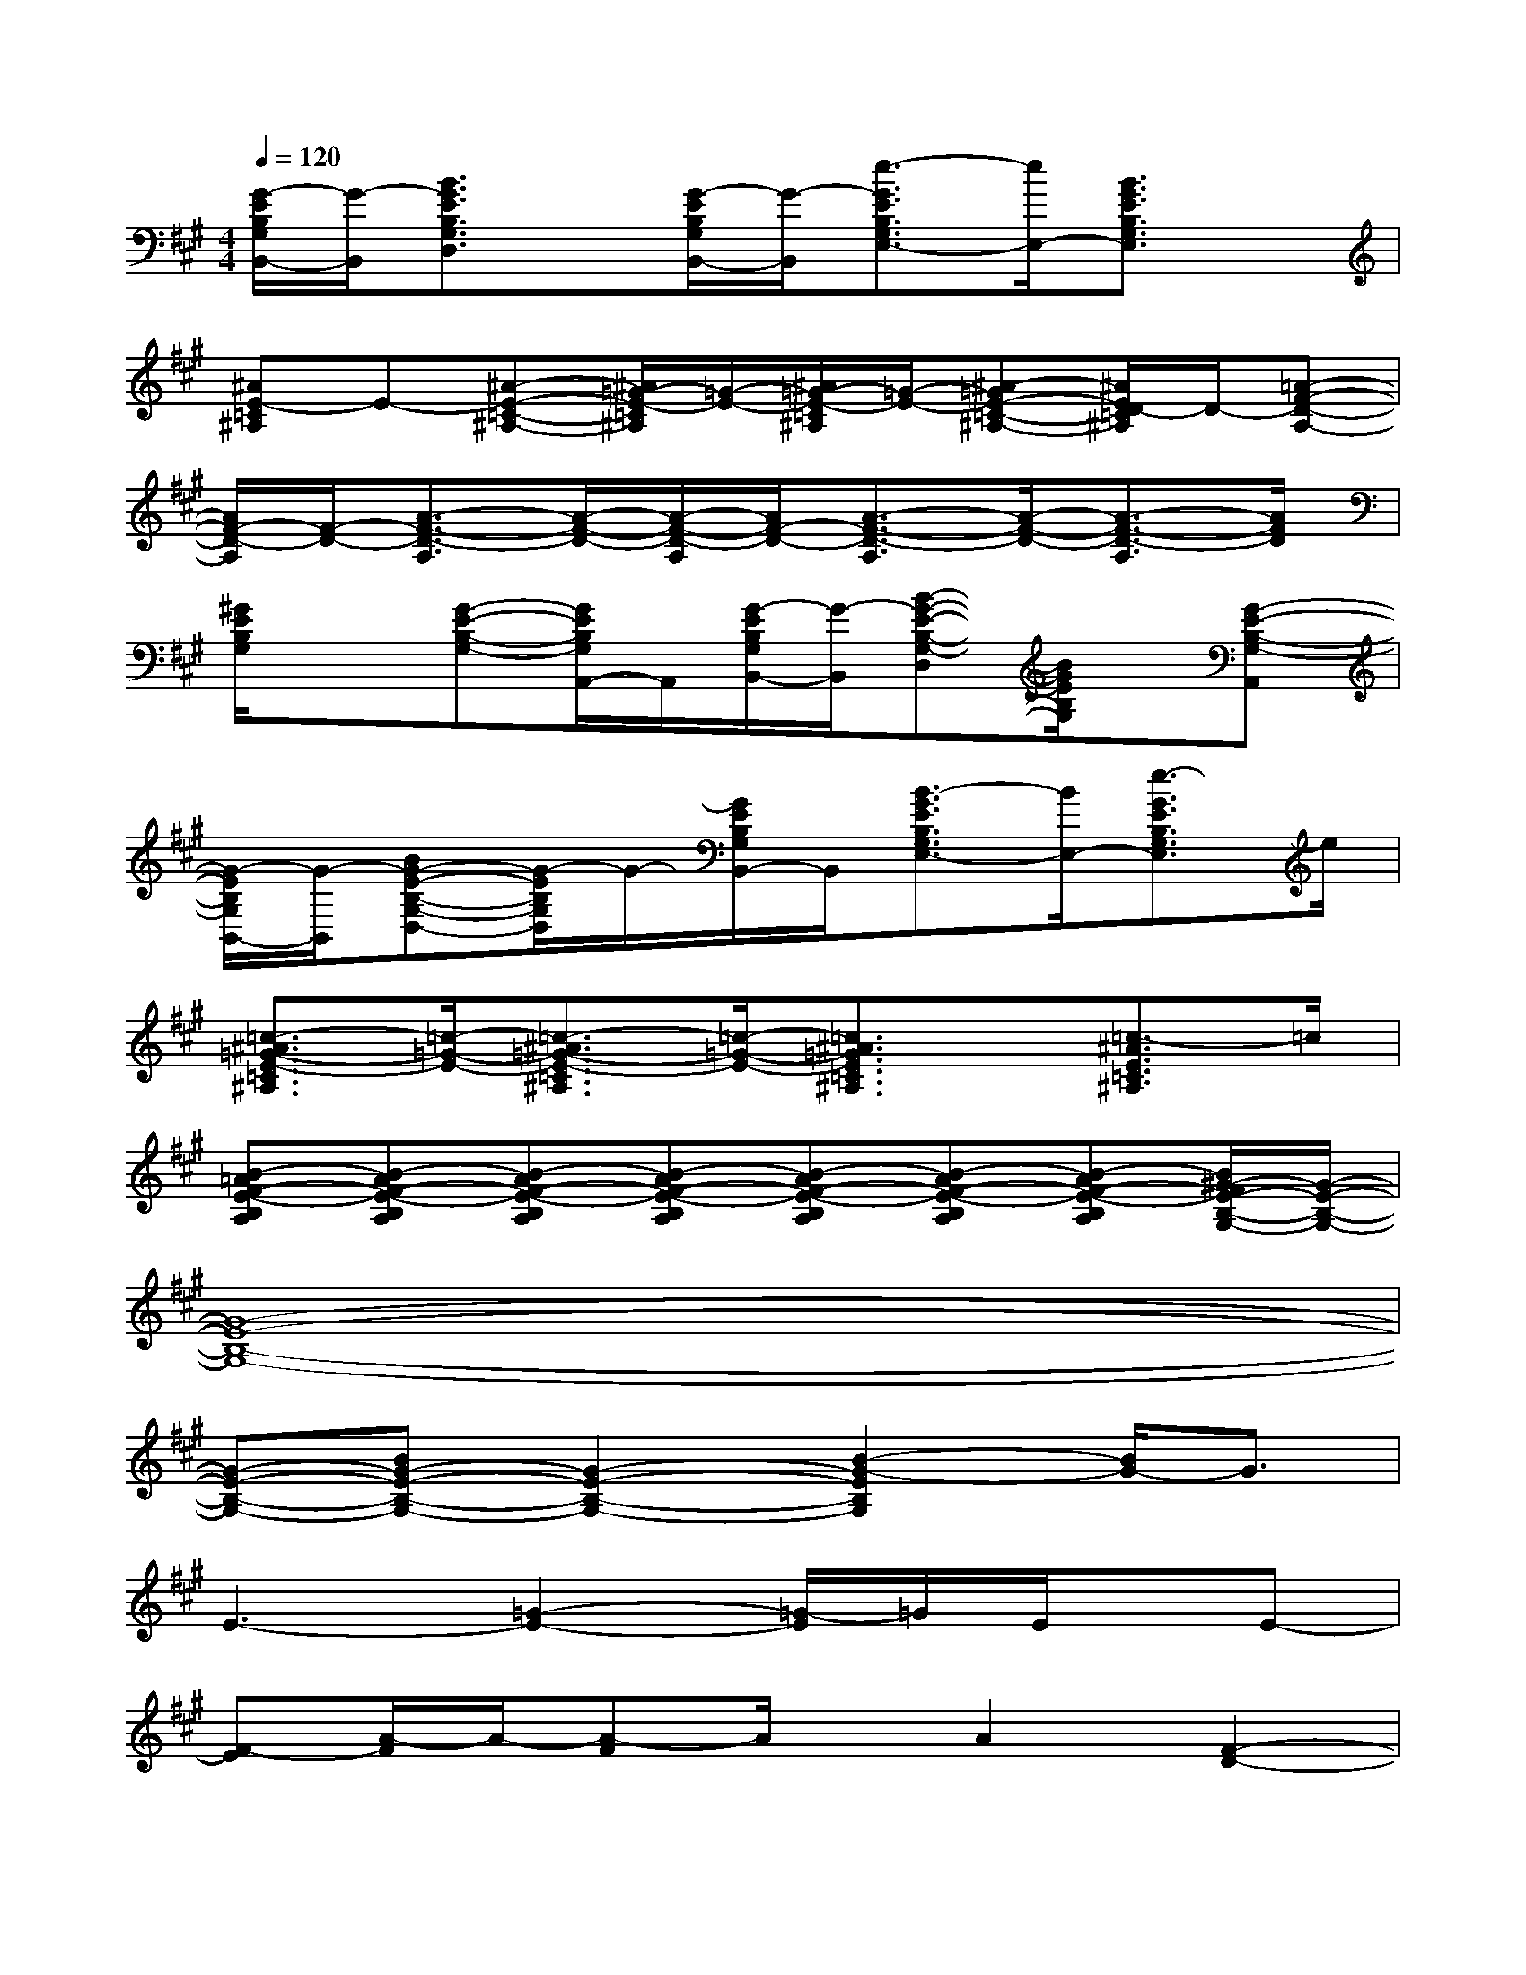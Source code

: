 X:1
T:
M:4/4
L:1/8
Q:1/4=120
K:A%3sharps
V:1
[G/2-E/2B,/2G,/2B,,/2-][G/2-B,,/2][B3/2G3/2E3/2B,3/2G,3/2D,3/2]x/2[G/2-E/2B,/2G,/2B,,/2-][G/2-B,,/2][e3/2-G3/2E3/2B,3/2G,3/2E,3/2-][e/2E,/2-][B3/2G3/2E3/2B,3/2G,3/2E,3/2]x/2|
[^AE-=C^A,]E-[^A-E-=C-^A,-][^A/2=G/2-E/2-=C/2^A,/2][=G/2-E/2-][^A/2=G/2-E/2-=C/2^A,/2][=G/2-E/2-][^A-=GE-=C-^A,-][^A/2E/2D/2-=C/2^A,/2]D/2-[=A-F-D-A,-]|
[A/2F/2-D/2-A,/2][F/2-D/2-][A3/2-F3/2-D3/2-A,3/2][A/2-F/2-D/2-][A/2-F/2-D/2-A,/2][A/2F/2-D/2-][A3/2-F3/2-D3/2-A,3/2][A/2-F/2-D/2-][A3/2-F3/2-D3/2-A,3/2][A/2F/2D/2]|
[^G/2E/2B,/2G,/2]x3/2[G-E-B,-G,-][G/2E/2B,/2G,/2A,,/2-]A,,/2[G/2-E/2B,/2G,/2B,,/2-][G/2-B,,/2][B-G-E-B,-G,-D,][B/2G/2E/2B,/2G,/2]x/2[G-E-B,-G,-A,,]|
[G/2-E/2B,/2G,/2B,,/2-][G/2-B,,/2][BG-E-B,-G,-D,-][G/2-E/2B,/2G,/2D,/2]G/2-[G/2E/2B,/2G,/2B,,/2-]B,,/2[B3/2-G3/2E3/2B,3/2G,3/2E,3/2-][B/2E,/2-][e3/2-G3/2E3/2B,3/2G,3/2E,3/2]e/2|
[=c3/2-^A3/2=G3/2-E3/2-=C3/2^A,3/2][=c/2-=G/2-E/2-][=c3/2-^A3/2=G3/2-E3/2-=C3/2^A,3/2][=c/2-=G/2-E/2-][=c3/2^A3/2=G3/2E3/2=C3/2^A,3/2]x/2[=c3/2-^A3/2E3/2=C3/2^A,3/2]=c/2|
[B-=AF-E-B,A,][B-AF-E-B,A,][B-AF-E-B,A,][B-AF-E-B,A,][B-AF-E-B,A,][B-AF-E-B,A,][B-AF-E-B,A,][B/2^G/2-F/2E/2-B,/2-G,/2-][G/2-E/2-B,/2-G,/2-]|
[G8-E8-B,8-G,8-]|
[G-E-B,-G,-][BG-E-B,-G,-][G2-E2-B,2-G,2-][B2-G2-E2B,2G,2][B/2G/2-]G3/2|
E3-[=G2-E2-][=G/2-E/2]=G/2E/2x/2E-|
[F-E][A/2-F/2]A/2-[A-F]A/2x/2A2[F2-D2-]|
[F3-D3-][F/2D/2]x4x/2|
x3F^GB-[e/2-B/2]e/2-[e/2B/2-]B/2|
[=G4-E4-=C4-][=G3/2E3/2=C3/2]x/2[=G2-E2-=C2-]|
[=G4-E4-=C4-][=G3/2E3/2=C3/2]x/2[B2-^G2-]|
[B8-G8-]